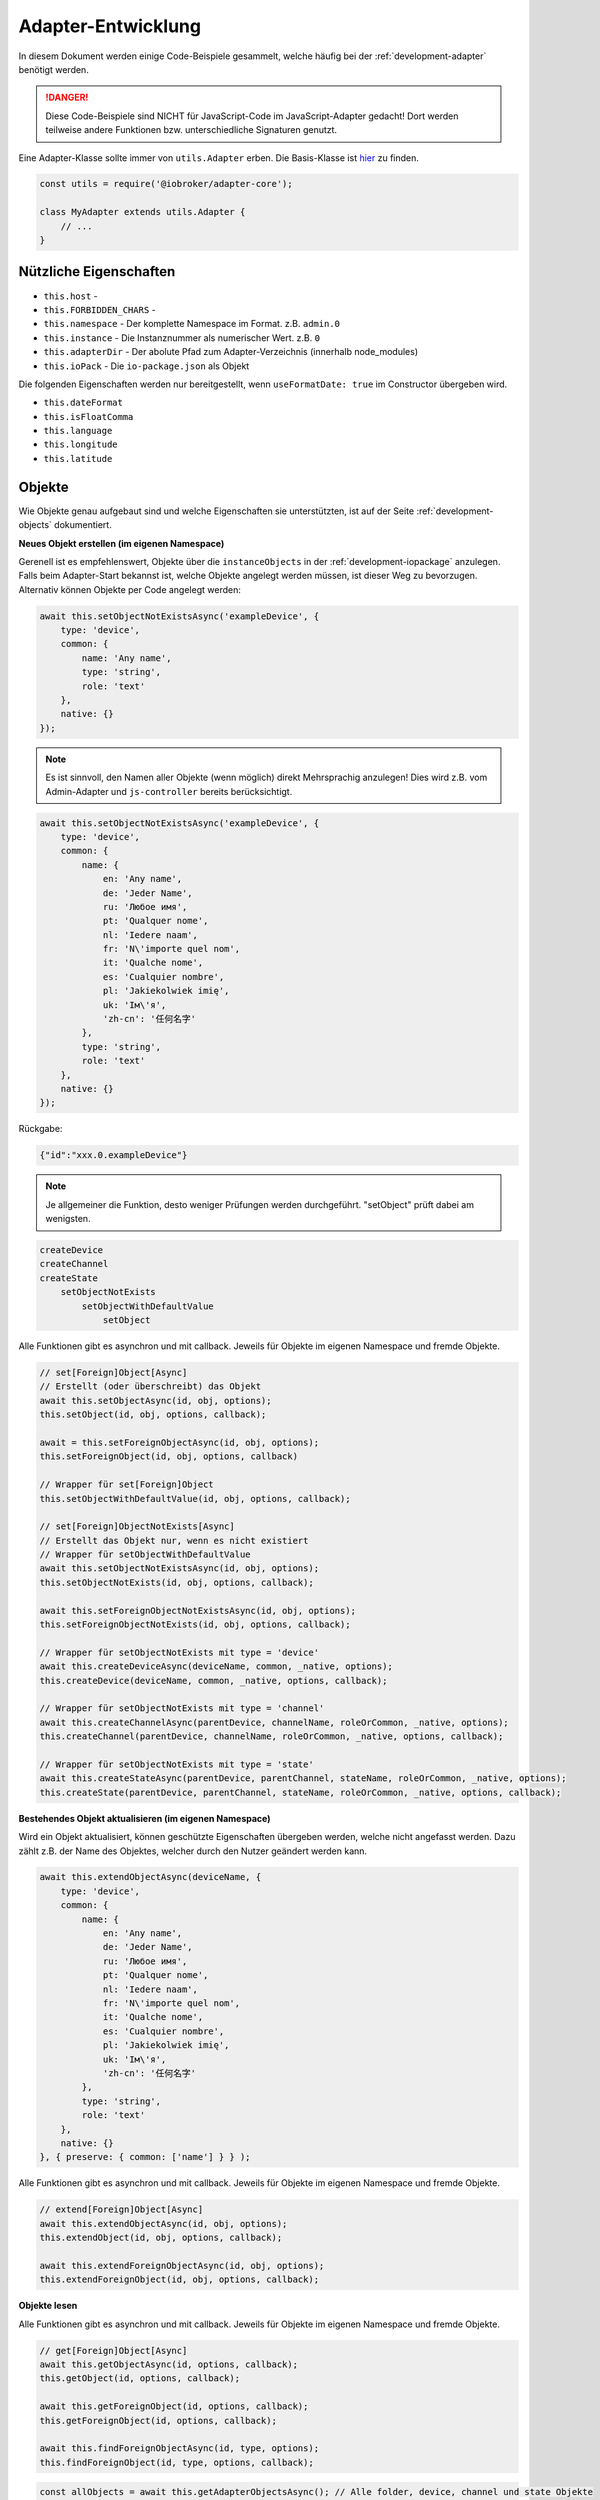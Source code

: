 .. _bestpractice-adapterdev:

Adapter-Entwicklung
===================

In diesem Dokument werden einige Code-Beispiele gesammelt, welche häufig bei der :ref:`development-adapter` benötigt werden.

.. danger::
    Diese Code-Beispiele sind NICHT für JavaScript-Code im JavaScript-Adapter gedacht! Dort werden teilweise andere Funktionen bzw. unterschiedliche Signaturen genutzt.

Eine Adapter-Klasse sollte immer von ``utils.Adapter`` erben. Die Basis-Klasse ist `hier <https://github.com/ioBroker/adapter-core>`_ zu finden.

.. code:: javascript

    const utils = require('@iobroker/adapter-core');

    class MyAdapter extends utils.Adapter {
        // ...
    }

Nützliche Eigenschaften
-----------------------

- ``this.host`` - 
- ``this.FORBIDDEN_CHARS`` - 
- ``this.namespace`` - Der komplette Namespace im Format. z.B. ``admin.0``
- ``this.instance`` -  Die Instanznummer als numerischer Wert. z.B. ``0``
- ``this.adapterDir`` - Der abolute Pfad zum Adapter-Verzeichnis (innerhalb node_modules)
- ``this.ioPack`` - Die ``io-package.json`` als Objekt

Die folgenden Eigenschaften werden nur bereitgestellt, wenn ``useFormatDate: true`` im Constructor übergeben wird.

- ``this.dateFormat``
- ``this.isFloatComma``
- ``this.language``
- ``this.longitude``
- ``this.latitude``



Objekte
-------

Wie Objekte genau aufgebaut sind und welche Eigenschaften sie unterstützten, ist auf der Seite :ref:`development-objects` dokumentiert.

**Neues Objekt erstellen (im eigenen Namespace)**

Gerenell ist es empfehlenswert, Objekte über die ``instanceObjects`` in der :ref:`development-iopackage` anzulegen. Falls beim Adapter-Start bekannst ist, welche Objekte angelegt werden müssen, ist dieser Weg zu bevorzugen. Alternativ können Objekte per Code angelegt werden:

.. code:: javascript

    await this.setObjectNotExistsAsync('exampleDevice', {
        type: 'device',
        common: {
            name: 'Any name',
            type: 'string',
            role: 'text'
        },
        native: {}
    });

.. note::
    Es ist sinnvoll, den Namen aller Objekte (wenn möglich) direkt Mehrsprachig anzulegen! Dies wird z.B. vom Admin-Adapter und ``js-controller`` bereits berücksichtigt.

.. code:: javascript

    await this.setObjectNotExistsAsync('exampleDevice', {
        type: 'device',
        common: {
            name: {
                en: 'Any name',
                de: 'Jeder Name',
                ru: 'Любое имя',
                pt: 'Qualquer nome',
                nl: 'Iedere naam',
                fr: 'N\'importe quel nom',
                it: 'Qualche nome',
                es: 'Cualquier nombre',
                pl: 'Jakiekolwiek imię',
                uk: 'Ім\'я',
                'zh-cn': '任何名字'
            },
            type: 'string',
            role: 'text'
        },
        native: {}
    });

Rückgabe:

.. code:: json

    {"id":"xxx.0.exampleDevice"}

.. note::
    Je allgemeiner die Funktion, desto weniger Prüfungen werden durchgeführt. "setObject" prüft dabei am wenigsten.

.. code::

    createDevice
    createChannel
    createState
        setObjectNotExists
            setObjectWithDefaultValue
                setObject

Alle Funktionen gibt es asynchron und mit callback. Jeweils für Objekte im eigenen Namespace und fremde Objekte.

.. code:: javascript

    // set[Foreign]Object[Async]
    // Erstellt (oder überschreibt) das Objekt
    await this.setObjectAsync(id, obj, options);
    this.setObject(id, obj, options, callback);

    await = this.setForeignObjectAsync(id, obj, options);
    this.setForeignObject(id, obj, options, callback)

    // Wrapper für set[Foreign]Object
    this.setObjectWithDefaultValue(id, obj, options, callback);

    // set[Foreign]ObjectNotExists[Async]
    // Erstellt das Objekt nur, wenn es nicht existiert
    // Wrapper für setObjectWithDefaultValue
    await this.setObjectNotExistsAsync(id, obj, options);
    this.setObjectNotExists(id, obj, options, callback);

    await this.setForeignObjectNotExistsAsync(id, obj, options);
    this.setForeignObjectNotExists(id, obj, options, callback);

    // Wrapper für setObjectNotExists mit type = 'device'
    await this.createDeviceAsync(deviceName, common, _native, options);
    this.createDevice(deviceName, common, _native, options, callback);

    // Wrapper für setObjectNotExists mit type = 'channel'
    await this.createChannelAsync(parentDevice, channelName, roleOrCommon, _native, options);
    this.createChannel(parentDevice, channelName, roleOrCommon, _native, options, callback);

    // Wrapper für setObjectNotExists mit type = 'state'
    await this.createStateAsync(parentDevice, parentChannel, stateName, roleOrCommon, _native, options);
    this.createState(parentDevice, parentChannel, stateName, roleOrCommon, _native, options, callback);

**Bestehendes Objekt aktualisieren (im eigenen Namespace)**

Wird ein Objekt aktualisiert, können geschützte Eigenschaften übergeben werden, welche nicht angefasst werden. Dazu zählt z.B. der Name des Objektes, welcher durch den Nutzer geändert werden kann.

.. code:: javascript

    await this.extendObjectAsync(deviceName, {
        type: 'device',
        common: {
            name: {
                en: 'Any name',
                de: 'Jeder Name',
                ru: 'Любое имя',
                pt: 'Qualquer nome',
                nl: 'Iedere naam',
                fr: 'N\'importe quel nom',
                it: 'Qualche nome',
                es: 'Cualquier nombre',
                pl: 'Jakiekolwiek imię',
                uk: 'Ім\'я',
                'zh-cn': '任何名字'
            },
            type: 'string',
            role: 'text'
        },
        native: {}
    }, { preserve: { common: ['name'] } } );

Alle Funktionen gibt es asynchron und mit callback. Jeweils für Objekte im eigenen Namespace und fremde Objekte.

.. code:: javascript

    // extend[Foreign]Object[Async]
    await this.extendObjectAsync(id, obj, options);
    this.extendObject(id, obj, options, callback);

    await this.extendForeignObjectAsync(id, obj, options);
    this.extendForeignObject(id, obj, options, callback);

**Objekte lesen**

.. todo::
    Add examples

Alle Funktionen gibt es asynchron und mit callback. Jeweils für Objekte im eigenen Namespace und fremde Objekte.

.. code:: javascript

    // get[Foreign]Object[Async]
    await this.getObjectAsync(id, options, callback);
    this.getObject(id, options, callback);

    await this.getForeignObject(id, options, callback);
    this.getForeignObject(id, options, callback);

    await this.findForeignObjectAsync(id, type, options);
    this.findForeignObject(id, type, options, callback);

.. code:: javascript

    const allObjects = await this.getAdapterObjectsAsync(); // Alle folder, device, channel und state Objekte
    this.getAdapterObjects(callback); // Alle folder, device, channel und state Objekte

**Objekt View**

Möchte man viele Objekte auf einmal aus dem System abfragen, so eignet sich die Funktion ``getObjectView``. Mit dieser Funktion können alle möglichen Objekt-Typen (siehe :ref:`development-objects`) aus der Objekt-Datenbank abgefragt werden.

.. code:: javascript

    await getObjectViewAsync('system', 'instance', {
        startkey: 'system.adapter.',
        endkey: 'system.adapter.\u9999'
    });

Alle Funktionen gibt es asynchron und mit callback. Jeweils für Objekte im eigenen Namespace und fremde Objekte.

.. code:: javascript

    await this.getObjectListAsync(params, options);
    this.getObjectList(params, options, callback);

    await this.getObjectViewAsync(design, search, params, options);
    this.getObjectView(design, search, params, options, callback);

    // Wrapper für getObjectView mit search "device"  + namespace filter
    await this.getDevicesAsync();
    this.getDevices();

    // Wrapper für getObjectView mit search "channel" + namespace filter
    await this.getChannelsOfAsync(parentDevice, options, callback);
    this.getChannelsOf(parentDevice, options, callback);

    // Wrapper für getObjectView mit search "state" + namespace filter
    await this.getStatesOfAsync(parentDevice, parentChannel, options);
    this.getStatesOf(parentDevice, parentChannel, options, callback);

    // Wrapper für getObjectView mit search "enum"
    await this.getEnumAsync(_enum, options);
    this.getEnum(_enum, options, callback);

    await this.getEnumsAsync(_enumList, options);
    this.getEnums(_enumList, options, callback);

    // Wrapper für getObjectView
    await this.getForeignObjectsAsync(pattern, type, enums, options);
    this.getForeignObjects(pattern, type, enums, options, callback);

**Objekt löschen (im eigenen Namespace)**

.. note::
    Der zugehörige State wird ebenfalls gelöscht (falls type = state)

.. code:: javascript

    await this.delObjectAsync(deviceName);

**Objekt rekursiv löschen (im eigenen Namespace)**

:octicon:`git-branch;1em;sd-text-info` Unterstützt seit ``js-controller`` Version 2.2.8

.. code:: javascript

    await this.delObjectAsync(deviceName, { recursive: true });

Alle Funktionen gibt es asynchron und mit callback. Jeweils für Objekte im eigenen Namespace und fremde Objekte.

.. code:: javascript

    // del[Foreign]Object[Async]
    await this.delObjectAsync(id, options);
    this.delObject(id, options, callback);

    await this.delForeignObjectAsync(id, options);
    this.delForeignObject(id, options, callback);

    // Wrapper für delForeignObjectAsync (mit recursive = true)
    await this.deleteDeviceAsync(deviceName, options);
    this.deleteDevice(deviceName, options, callback);

    // Wrapper für delForeignObjectAsync (mit recursive = true)
    await this.deleteChannelAsync(parentDevice, channelName, options);
    this.deleteChannel(parentDevice, channelName, options, callback);

    // Wrapper für delForeignObjectAsync
    await this.deleteStateAsync(parentDevice, parentChannel, stateName, options);
    this.deleteState(parentDevice, parentChannel, stateName, options, callback);

Zustände (States)
-----------------

Wie States genau aufgebaut sind und welche Eigenschaften sie unterstützten, ist auf der Seite :ref:`development-states` dokumentiert.

**Wert schreiben (aktualisieren)**

.. note::
    Es ist darauf zu achten, dass der Datentyp des übergebenen Wertes zum definierten Datentyp auf dem Objekt passt.

.. code:: javascript

    await this.setStateAsync('myState', {val: newValue, ack: true});

Alternativ kann der neue Wert auch einzeln übergeben werden. Es ist empfohlen, immer ein komplettes State-Objekt zu übergeben, da dies ansonsten intern aufgebaut wird. Sollte ``newValue`` (versehentlich) ein Objekt sein, wird es als "fertiges" State-Objekt interpretiert, welchem dann wichtige Eigenschaften fehlen werden.

.. code:: javascript

    await this.setStateAsync('myState', newValue, true);

Alle Funktionen gibt es asynchron und mit callback. Jeweils für States im eigenen Namespace und fremde States.

.. code:: javascript

    // set[Foreign]State[Async]
    await this.setStateAsync(id, state, ack, options);
    this.setState(id, state, ack, options, callback);

    await this.setForeignStateAsync(id, state, ack, options);
    this.setForeignState(id, state, ack, options, callback);

**Wert schreiben (ändern)**

.. note::
    Es ist darauf zu achten, dass der Datentyp des übergebenen Wertes zum definierten Datentyp auf dem Objekt passt.

.. code:: javascript

    await this.setStateChangedAsync('myState', {val: newValue, ack: true});

Alle Funktionen gibt es asynchron und mit callback. Jeweils für States im eigenen Namespace und fremde States.

.. code:: javascript

    // set[Foreign]StateChanged[Async]
    await this.setStateChangedAsync(id, state, ack, options);
    this.setStateChanged(id, state, ack, options, callback);

    await this.setForeignStateChangedAsync(id, state, ack, options);
    this.setForeignStateChanged(id, state, ack, options, callback);

**Wert schreiben (binär)**

:octicon:`git-branch;1em;sd-text-info` Geänderte Signaturen seit ``js-controller`` 4.0.15 (setForeignBinaryState)

Um Binärdaten in States zu speichern, muss das Objekt vom Typ ``common.type = 'file'`` sein. Für mehr Details siehe :ref:`bestpractice-storefiles`.

Alle Funktionen gibt es asynchron und mit callback. Jeweils für States im eigenen Namespace und fremde States.

.. code:: javascript

    // set[Foreign]BinaryState[Async]
    await this.setBinaryStateAsync(id, binary, options);
    this.setBinaryState(id, binary, options, callback);

    await this.setForeignBinaryStateAsync(id, binary, options);
    this.setForeignBinaryState(id, binary, options, callback);

**Wert lesen**

Um den aktuellen Zustand eines States zu bekommen, können einzelne Werte aus der Datenbank abgefragt werden:

.. note::
    Sollte der State ein Alias sein, wird automatisch der State des Verknüpften Objektes zurückgegeben.

.. code:: javascript

    const state = await this.getStateAsync('myState');
    const value = state ? state.val : undefined;
    // ...

    // oder
    this.getState('myState', (err, state) => {
        if (!err) {
            // Das hat nich geklappt!
        } else {
            const value = state.val;
            // ...
        }
    });

Rückgabe:

Es wird ein vollständiges State-Objekt zurückgegeben. Siehe :ref:`development-states`.

Alle Funktionen gibt es asynchron und mit callback. Jeweils für States im eigenen Namespace und fremde States.

.. code:: javascript

    // get[Foreign]State[Async]
    await this.getStateAsync(id, options);
    this.getState(id, options, callback)

    await this.getForeignStateAsync(id, options);
    this.getForeignStates(id, options, callback);

**Wert lesen (mehrere auf einmal)**

.. todo::
    Add examples

.. code:: javascript

    const states = await this.getStatesAsync('pfad.im.eigenen.namespace.*');

Rückgabe:

.. todo::
    Add examples

Alle Funktionen gibt es asynchron und mit callback. Jeweils für States im eigenen Namespace und fremde States.

.. code:: javascript

    // get[Foreign]States[Async]
    await this.getStatesAsync(pattern, options);
    this.getStates(pattern, options, callback);

    await this.getForeignStatesAsync(pattern, options);
    this.getForeignStates(pattern, options, callback);

**Wert lesen (binär)**

:octicon:`git-branch;1em;sd-text-info` Geänderte Signaturen seit ``js-controller`` 4.0.15 (getForeignBinaryState)

Um Binärdaten in States zu lesen, muss das Objekt vom Typ ``common.type = 'file'`` sein. Für mehr Details siehe :ref:`bestpractice-storefiles`.

Alle Funktionen gibt es asynchron und mit callback. Jeweils für States im eigenen Namespace und fremde States.

.. code:: javascript

    // get[Foreign]BinaryState[Async]
    await this.getBinaryStateAsync(id, options);
    this.getBinaryState(id, options, callback);

    await this.getForeignBinaryStateAsync(id, options);
    this.getForeignBinaryState(id, options, callback);

**Wert löschen**

.. note::
    Das zugehörige Objekt wird nicht gelöscht

Alle Funktionen gibt es asynchron und mit callback. Jeweils für States im eigenen Namespace und fremde States.

.. code:: javascript

    // del[Foreign]State[Async]
    await this.delStateAsync(id, options);
    this.delState(id, options, callback);

    await this.delForeignStateAsync(id, options);
    this.delForeignState(id, options, callback);

Auf Änderungen reagieren
------------------------

Um Informationen nicht ständig aus der Datenbank abfragen zu müssen, können einzelne States, Objekte oder auch Dateien (Files) (siehe :ref:`bestpractice-storefiles`) abonniert werden. Der ``js-controller`` informiert uns dann über Änderungen.

**Zustände (States)**

1. Abonnieren mit ``subscribe[Foreign]States[Async]``
2. Event-Handler registrieren
3. Änderungen im Event-Handler auswerten

.. code:: javascript

    class MyAdapter extends utils.Adapter {
        /**
        * @param {Partial<utils.AdapterOptions>} [options={}]
        */
        constructor(options) {
            super({
                ...options,
                name: 'my-adapter',
            });

            this.on('ready', this.onReady.bind(this));
            this.on('stateChange', this.onStateChange.bind(this));
        }

        async onReady() {
            // Alle eigenen States abonnieren
            await this.subscribeStatesAsync('*');

            // Einen State aus einem anderen Namespace abonnieren
            await this.subscribeForeignStatesAsync('0_userdata.0.beispiel');
        }

        /**
         * @param {string} id
         * @param {ioBroker.State | null | undefined} state
         */
        onStateChange(id, state) {
            if (state && !state.ack) {

                // Verarbeitung bestätigen
                this.setForeignState(id, { val: state.val, ack: true });
            }
        }
    }

Alle Funktionen gibt es asynchron und mit callback. Jeweils für States im eigenen Namespace und fremde States.

.. code:: javascript

    // subscribe[Foreign]States[Async]
    await this.subscribeStatesAsync(pattern, options);
    this.subscribeStates(pattern, options, callback);

    await this.subscribeForeignStatesAsync(pattern, options);
    this.subscribeForeignStates(pattern, options, callback);

**Objekte**

1. Abonnieren mit ``subscribe[Foreign]Objects[Async]``
2. Event-Handler registrieren
3. Änderungen im Event-Handler auswerten

.. code:: javascript

    class MyAdapter extends utils.Adapter {
        /**
        * @param {Partial<utils.AdapterOptions>} [options={}]
        */
        constructor(options) {
            super({
                ...options,
                name: 'my-adapter',
            });

            this.on('ready', this.onReady.bind(this));
            this.on('objectChange', this.onObjectChange.bind(this));
        }

        async onReady() {
            // Alle eigenen Objekte abonnieren
            await this.subscribeObjectsAsync('*');

            // Ein Objekt aus einem anderen Namespace abonnieren
            await this.subscribeForeignObjectsAsync('0_userdata.0.beispiel');
        }

        /**
         * @param {string} id
         * @param {ioBroker.Object | null | undefined} obj
         */
        onObjectChange(id, obj) {
            if (obj) {
                // Objekt geändert
            } else {
                // Objekt gelöscht
            }
        }
    }

Alle Funktionen gibt es asynchron und mit callback. Jeweils für States im eigenen Namespace und fremde States.

.. code:: javascript

    // subscribe[Foreign]Objects[Async]
    await this.subscribeObjectsAsync(pattern, options);
    this.subscribeObjects(pattern, options, callback);

    await this.subscribeForeignObjectsAsync(pattern, options);
    this.subscribeForeignObjects(pattern, options, callback);

**Dateien (Files)**

.. todo::
    Test code!

:octicon:`git-branch;1em;sd-text-info` Unterstützt seit ``js-controller`` Version 4.1.0

1. Abonnieren mit ``subscribeFiles[Async]``
2. Event-Handler registrieren
3. Änderungen im Event-Handler auswerten

.. code:: javascript

    class MyAdapter extends utils.Adapter {
        /**
        * @param {Partial<utils.AdapterOptions>} [options={}]
        */
        constructor(options) {
            super({
                ...options,
                name: 'my-adapter',
            });

            this.on('ready', this.onReady.bind(this));
            this.on('fileChange', this.onFileChange.bind(this));
        }

        async onReady() {
            await this.subscribeFiles(this.namespace);
        }

        /**
         * @param {string} id
         * @param {string} fileName
         * @param {number} size
         */
        onFileChange(id, fileName, size) {
            
        }
    }

Daten formatieren
-----------------

Um Daten für den Endanwender lesbar zu formatieren, gibt es im Adapter verschiedene Funktionen, welche diese Aufgabe übernehmen:

- `formatDate`
- `formatValue`

Beide Funktionen beziehen sich im Standard auf die System-Einstellungen (es können ggf. eigene Formatierungs-Optionen übergeben werden).

Bei `formatValue` wird dieses Format als String (mit 2 Zeichen Länge!) übergeben. Dabei ist das erste Zeichen im String das 1000er-Trennzeichen und das zweite definiert das Komma. Eselsbrücke: Die Reihenfolge ist genauso, wie später im Ergebnis.

Beispiele:

- `this.formatValue(2.43425, 3);` - Rückgabe: 2,434
- `this.formatValue(2.53425, 0);` - Rückgabe: 3 (wird gerundet!)
- `this.formatValue(1000.123, 2, '.,');` - Rückgabe: 1.000,12
- `this.formatValue(1000.123, 2, ',.');` - Rückgabe: 1,000.12 (US-Schreibweise)

Timeout / Interval
------------------

Die Basis-Adapter-Implementierung erlaubt das verwalten von Timeouts und Intervallen. Das nutzen dieser Adapter-Funktionen stellt sicher, dass **alle Timeouts und Intervalle beim Stop der Instanz korrekt abgebrochen/beendet werden**.


Die Signaturen der Funktionen sind dabei identisch zum JavaScript-Standard.

.. code:: javascript

    this.setTimeout = (callback, timeout, ...args);
    this.clearTimeout(id);

    this.setInterval(callback, timeout, ...args);
    this.clearInterval(id);

Lizenzen
--------

:octicon:`git-branch;1em;sd-text-info` Unterstützt seit ``js-controller`` Version 4.0.15

Alle gültigen :ref:`ecosystem-licenses` für einen Benutzer werden im Objekt ``system.licenses`` abgelegt (intern Lizenz-Manager genannt). Gültige Lizenzen für den aktuellen Adapter können wie folgt abgefragt werden:

.. code:: javascript

    await this.getSuitableLicenses(all?: boolean, adapterName?: string);

Dabei wird der folgende Public Key des js-controller verwendet, um die Lizenz zu verifizieren (der Private Key liegt wahrscheinlich auf irgend einem Cloud-Server um die Lizenzen zu erstellen):

.. code:: console

    /opt/iobroker/node_modules/@iobroker/js-controller-adapter/build/cert/cloudCert.crt

Die Lizenzen werden als `JWT (JSON Web Token) <https://de.wikipedia.org/wiki/JSON_Web_Token>`_ abgelegt.

Links
-----

- `adapter.js (js-controller 3.x) <https://github.com/ioBroker/ioBroker.js-controller/blob/3.3.x/lib/adapter.js>`_
- `adapter.js (js-controller 4.x) <https://github.com/ioBroker/ioBroker.js-controller/blob/4.0.x/packages/adapter/src/lib/adapter/adapter.js>`_
- `adapter.ts (js-controller 5.x) <https://github.com/ioBroker/ioBroker.js-controller/blob/master/packages/adapter/src/lib/adapter/adapter.ts>`_
- `Adapter-Core <https://github.com/ioBroker/adapter-core>`_
- `Offizielle Doku <https://github.com/ioBroker/ioBroker.docs/blob/master/docs/en/dev/adapterdev.md>`_
